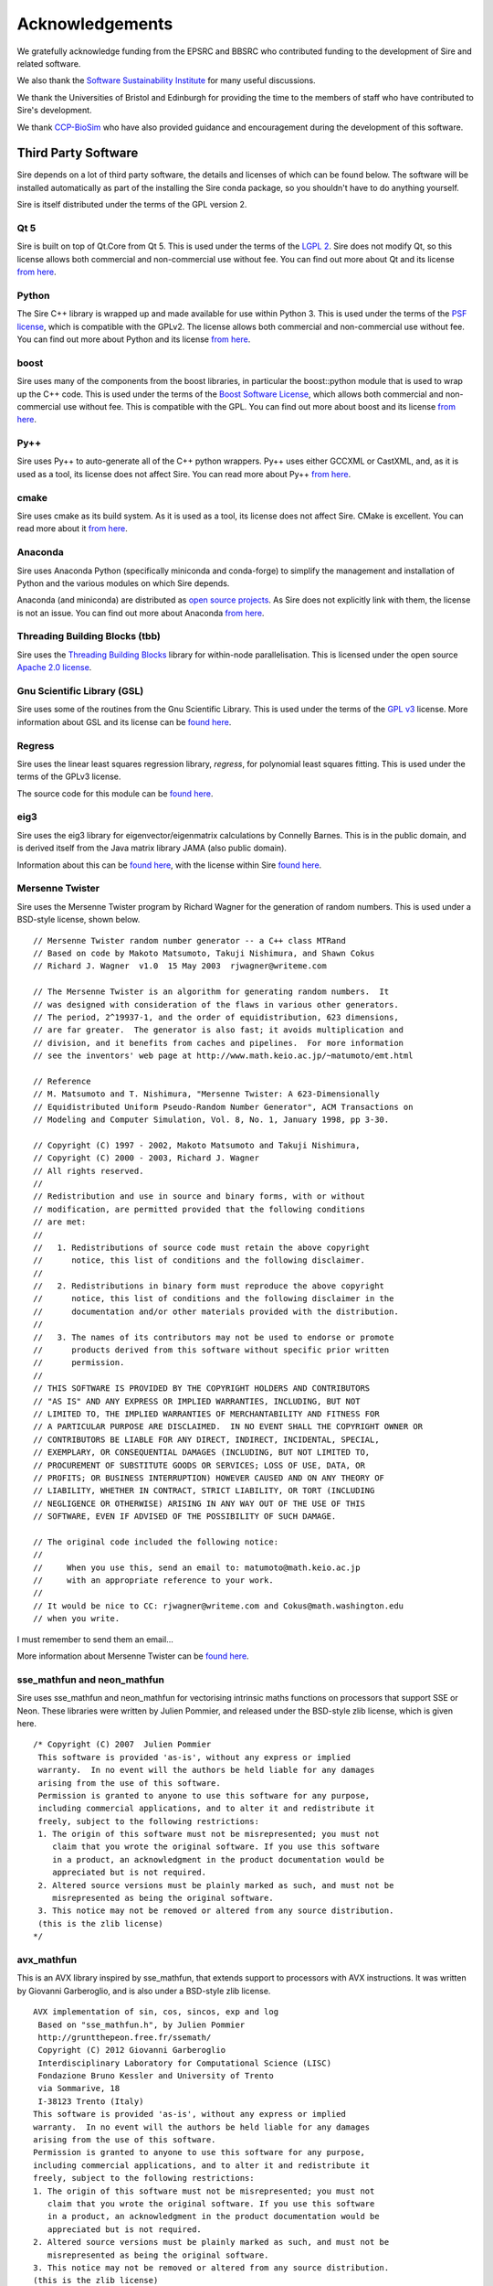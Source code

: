 ================
Acknowledgements
================

We gratefully acknowledge funding from the EPSRC and BBSRC who contributed
funding to the development of Sire and related software.

We also thank the `Software Sustainability Institute <https://software.ac.uk>`__
for many useful discussions.

We thank the Universities of Bristol and Edinburgh for providing the
time to the members of staff who have contributed to Sire's development.

We thank `CCP-BioSim <https://ccpbiosim.ac.uk>`__ who have also provided
guidance and encouragement during the development of this software.

Third Party Software
====================

Sire depends on a lot of third party software, the details and licenses of
which can be found below. The software will be installed automatically
as part of the installing the Sire conda package, so you shouldn't
have to do anything yourself.

Sire is itself distributed under the terms of the GPL version 2.

Qt 5
----

Sire is built on top of Qt.Core from Qt 5. This is used under the terms
of the `LGPL 2 <http://www.gnu.org/licenses/old-licenses/lgpl-2.1.en.html>`__.
Sire does not modify Qt, so this license allows both
commercial and non-commercial use without fee. You can find out more
about Qt and its license `from here <https://www.qt.io/>`__.

Python
------

The Sire C++ library is wrapped up and made available for use within Python 3.
This is used under the terms of the `PSF license <https://docs.python.org/3/license.html>`__,
which is compatible with
the GPLv2. The license allows both commercial and non-commercial use
without fee. You can find out more about Python and its license
`from here <https://www.python.org/>`__.

boost
-----

Sire uses many of the components from the boost libraries, in particular
the boost::python module that is used to wrap up the C++ code.
This is used under the terms of the
`Boost Software License <http://www.boost.org/users/license.html>`__,
which allows both commercial and non-commercial
use without fee. This is compatible with the GPL. You can find out
more about boost and its license `from here <http://www.boost.org/>`__.

Py++
----

Sire uses Py++ to auto-generate all of the C++ python wrappers. Py++ uses
either GCCXML or CastXML, and, as it is used as a tool, its license does
not affect Sire. You can read more about Py++
`from here <http://pyplusplus.readthedocs.io/en/latest/>`__.

cmake
-----

Sire uses cmake as its build system. As it is used as a tool, its license
does not affect Sire. CMake is excellent. You can read more about it
`from here <https://cmake.org/>`__.

Anaconda
---------

Sire uses Anaconda Python (specifically miniconda and conda-forge) to
simplify the management and installation of Python and the various
modules on which Sire depends.

Anaconda (and miniconda) are distributed as
`open source projects <https://www.continuum.io/open-source-core-modern-software>`__.
As Sire does not explicitly link with them, the license is not an issue.
You can find out more about Anaconda `from here <https://www.continuum.io/>`__.

Threading Building Blocks (tbb)
-------------------------------

Sire uses the `Threading Building Blocks <https://www.threadingbuildingblocks.org/>`__
library for within-node
parallelisation. This is licensed under the open source
`Apache 2.0 license <https://www.threadingbuildingblocks.org/faq/10>`__.

Gnu Scientific Library (GSL)
----------------------------

Sire uses some of the routines from the Gnu Scientific Library.
This is used under the terms of the `GPL v3 <http://www.gnu.org/copyleft/gpl.html>`__
license. More information
about GSL and its license can be `found here <http://www.gnu.org/software/gsl/>`__.

Regress
-------

Sire uses the linear least squares regression library, `regress`, for
polynomial least squares fitting. This is used under the terms of
the GPLv3 license.

The source code for this module can be
`found here <https://github.com/michellab/Sire/blob/devel/corelib/src/libs/SireAnalysis/third_party/regress.cpp>`__.

eig3
----

Sire uses the eig3 library for eigenvector/eigenmatrix calculations by
Connelly Barnes. This is in the public domain, and is derived itself
from the Java matrix library JAMA (also public domain).

Information about this can be
`found here <http://barnesc.blogspot.co.uk/2007/02/eigenvectors-of-3x3-symmetric-matrix.html>`__,
with the license within Sire `found here <https://github.com/michellab/Sire/blob/devel/corelib/src/libs/SireMaths/third_party/eig3/readme.txt>`__.

Mersenne Twister
----------------

Sire uses the Mersenne Twister program by Richard Wagner for the generation
of random numbers. This is used under a BSD-style license, shown below.

::

 // Mersenne Twister random number generator -- a C++ class MTRand
 // Based on code by Makoto Matsumoto, Takuji Nishimura, and Shawn Cokus
 // Richard J. Wagner  v1.0  15 May 2003  rjwagner@writeme.com

 // The Mersenne Twister is an algorithm for generating random numbers.  It
 // was designed with consideration of the flaws in various other generators.
 // The period, 2^19937-1, and the order of equidistribution, 623 dimensions,
 // are far greater.  The generator is also fast; it avoids multiplication and
 // division, and it benefits from caches and pipelines.  For more information
 // see the inventors' web page at http://www.math.keio.ac.jp/~matumoto/emt.html

 // Reference
 // M. Matsumoto and T. Nishimura, "Mersenne Twister: A 623-Dimensionally
 // Equidistributed Uniform Pseudo-Random Number Generator", ACM Transactions on
 // Modeling and Computer Simulation, Vol. 8, No. 1, January 1998, pp 3-30.

 // Copyright (C) 1997 - 2002, Makoto Matsumoto and Takuji Nishimura,
 // Copyright (C) 2000 - 2003, Richard J. Wagner
 // All rights reserved.
 //
 // Redistribution and use in source and binary forms, with or without
 // modification, are permitted provided that the following conditions
 // are met:
 //
 //   1. Redistributions of source code must retain the above copyright
 //      notice, this list of conditions and the following disclaimer.
 //
 //   2. Redistributions in binary form must reproduce the above copyright
 //      notice, this list of conditions and the following disclaimer in the
 //      documentation and/or other materials provided with the distribution.
 //
 //   3. The names of its contributors may not be used to endorse or promote
 //      products derived from this software without specific prior written
 //      permission.
 //
 // THIS SOFTWARE IS PROVIDED BY THE COPYRIGHT HOLDERS AND CONTRIBUTORS
 // "AS IS" AND ANY EXPRESS OR IMPLIED WARRANTIES, INCLUDING, BUT NOT
 // LIMITED TO, THE IMPLIED WARRANTIES OF MERCHANTABILITY AND FITNESS FOR
 // A PARTICULAR PURPOSE ARE DISCLAIMED.  IN NO EVENT SHALL THE COPYRIGHT OWNER OR
 // CONTRIBUTORS BE LIABLE FOR ANY DIRECT, INDIRECT, INCIDENTAL, SPECIAL,
 // EXEMPLARY, OR CONSEQUENTIAL DAMAGES (INCLUDING, BUT NOT LIMITED TO,
 // PROCUREMENT OF SUBSTITUTE GOODS OR SERVICES; LOSS OF USE, DATA, OR
 // PROFITS; OR BUSINESS INTERRUPTION) HOWEVER CAUSED AND ON ANY THEORY OF
 // LIABILITY, WHETHER IN CONTRACT, STRICT LIABILITY, OR TORT (INCLUDING
 // NEGLIGENCE OR OTHERWISE) ARISING IN ANY WAY OUT OF THE USE OF THIS
 // SOFTWARE, EVEN IF ADVISED OF THE POSSIBILITY OF SUCH DAMAGE.

 // The original code included the following notice:
 //
 //     When you use this, send an email to: matumoto@math.keio.ac.jp
 //     with an appropriate reference to your work.
 //
 // It would be nice to CC: rjwagner@writeme.com and Cokus@math.washington.edu
 // when you write.

I must remember to send them an email…

More information about Mersenne Twister can be
`found here <http://www.math.sci.hiroshima-u.ac.jp/~m-mat/MT/VERSIONS/C-LANG/c-lang.html>`__.

sse_mathfun and neon_mathfun
----------------------------

Sire uses sse_mathfun and neon_mathfun for vectorising intrinsic maths
functions on processors that support SSE or Neon. These libraries were written
by Julien Pommier, and released under the BSD-style zlib license,
which is given here.

::

 /* Copyright (C) 2007  Julien Pommier
  This software is provided 'as-is', without any express or implied
  warranty.  In no event will the authors be held liable for any damages
  arising from the use of this software.
  Permission is granted to anyone to use this software for any purpose,
  including commercial applications, and to alter it and redistribute it
  freely, subject to the following restrictions:
  1. The origin of this software must not be misrepresented; you must not
     claim that you wrote the original software. If you use this software
     in a product, an acknowledgment in the product documentation would be
     appreciated but is not required.
  2. Altered source versions must be plainly marked as such, and must not be
     misrepresented as being the original software.
  3. This notice may not be removed or altered from any source distribution.
  (this is the zlib license)
 */


avx_mathfun
-----------

This is an AVX library inspired by sse_mathfun, that extends support to
processors with AVX instructions. It was written by Giovanni Garberoglio,
and is also under a BSD-style zlib license.

::

  AVX implementation of sin, cos, sincos, exp and log
   Based on "sse_mathfun.h", by Julien Pommier
   http://gruntthepeon.free.fr/ssemath/
   Copyright (C) 2012 Giovanni Garberoglio
   Interdisciplinary Laboratory for Computational Science (LISC)
   Fondazione Bruno Kessler and University of Trento
   via Sommarive, 18
   I-38123 Trento (Italy)
  This software is provided 'as-is', without any express or implied
  warranty.  In no event will the authors be held liable for any damages
  arising from the use of this software.
  Permission is granted to anyone to use this software for any purpose,
  including commercial applications, and to alter it and redistribute it
  freely, subject to the following restrictions:
  1. The origin of this software must not be misrepresented; you must not
     claim that you wrote the original software. If you use this software
     in a product, an acknowledgment in the product documentation would be
     appreciated but is not required.
  2. Altered source versions must be plainly marked as such, and must not be
     misrepresented as being the original software.
  3. This notice may not be removed or altered from any source distribution.
  (this is the zlib license)

BLAS
----

Sire bundles the reference version of the BLAS library. The license for which
is described below (it is ‘freely-available’).

::

 <http://www.netlib.org/blas/faq.html#2>

 The reference BLAS is a freely-available software package.
 It is available from netlib via anonymous ftp and the World Wide Web.
 Thus, it can be included in commercial software packages (and has been).
 We only ask that proper credit be given to the authors.

 Like all software, it is copyrighted. It is not trademarked, but we do ask the following:

 If you modify the source for these routines we ask that you change the name of the
 routine and comment the changes made to the original.

 We will gladly answer any questions regarding the software. If a modification is done,
 however, it is the responsibility of the person who modified the routine to provide support.

LAPACK
------

Sire also bundles a reference LAPACK, the license for which is given below;

::

 Redistribution and use in source and binary forms, with or without
 modification, are permitted provided that the following conditions are
 met:

 - Redistributions of source code must retain the above copyright
   notice, this list of conditions and the following disclaimer.

 - Redistributions in binary form must reproduce the above copyright
   notice, this list of conditions and the following disclaimer listed
   in this license in the documentation and/or other materials
   provided with the distribution.

 - Neither the name of the copyright holders nor the names of its
   contributors may be used to endorse or promote products derived from
   this software without specific prior written permission.

 THIS SOFTWARE IS PROVIDED BY THE COPYRIGHT HOLDERS AND CONTRIBUTORS
 "AS IS" AND ANY EXPRESS OR IMPLIED WARRANTIES, INCLUDING, BUT NOT
 LIMITED TO, THE IMPLIED WARRANTIES OF MERCHANTABILITY AND FITNESS FOR
 A PARTICULAR PURPOSE ARE DISCLAIMED. IN NO EVENT SHALL THE COPYRIGHT
 OWNER OR CONTRIBUTORS BE LIABLE FOR ANY DIRECT, INDIRECT, INCIDENTAL,
 SPECIAL, EXEMPLARY, OR CONSEQUENTIAL DAMAGES (INCLUDING, BUT NOT
 LIMITED TO, PROCUREMENT OF SUBSTITUTE GOODS OR SERVICES; LOSS OF USE,
 DATA, OR PROFITS; OR BUSINESS INTERRUPTION) HOWEVER CAUSED AND ON ANY
 THEORY OF LIABILITY, WHETHER IN CONTRACT, STRICT LIABILITY, OR TORT
 (INCLUDING NEGLIGENCE OR OTHERWISE) ARISING IN ANY WAY OUT OF THE USE
 OF THIS SOFTWARE, EVEN IF ADVISED OF THE POSSIBILITY OF SUCH DAMAGE.

LINPACK
-------

Sire also bundles some routines from LINPACK. Forum postings indicate
that LINPACK is BSD licensed.

::

 LINPACK is a collection of Fortran subroutines that analyze and
 solve linear equations and linear least-squares probles.  The
 package solves linear systems whose matrices are general, banded,
 symmetric indefinite, symmetric positive definite, triangular,
 and tridiagonal square.  In addition, the package computes
 the QR and singular value decompositions of rectangular matrices
 and applies them to least-squares problems.  LINPACK uses
 column-oriented algorithms to increase efficiency by preserving
 locality of reference.

 LINPACK was designed for supercomputers in use in the 1970s and
 early 1980s.  LINPACK has been largely superceded by LAPACK
 which has been designed to run efficiently on shared-memory, vector
 supercomputers.

 Developed by Jack Dongarra, Jim Bunch, Cleve Moler and Pete Stewart.
  1 Feb 84

 If you are interested in acquiring the entire LINPACK, it may
 make more sense to talk with NAG. NAG distribute the software
 on a mag tape for a nominal charge.
     NAG
     1400 Opus Place, Suite 200
     Downers Grove, IL  60515-5702
     708-971-2337, FAX 971-2706

See ThirdParty/LAPACK for BSD LAPACK license. Forum postings indicate
that LINPACK is also BSD licensed (e.g.
http://icl.cs.utk.edu/lapack-forum/archives/lapack/msg00301.html)

::

 [Lapack] Linpack license?
 From: Jakub Kurzak
 Date: Wed, 11 Jul 2007 09:50:02 -0400
 Basically it is BSD.
 Jakub

 On 7/10/07, Benjamin Collar <benjamin.collar@Domain.Removed> wrote:

 -----BEGIN PGP SIGNED MESSAGE-----
 Hash: SHA1

 Hello,

 I am trying to find out what license Linpack is released under. I
 checked the netlib/linpack site, but didn't find the answer there. Do
 you know?

 Thanks
 Benjamin
 -----BEGIN PGP SIGNATURE-----
 Version: GnuPG v1.4.7 (MingW32)
 Comment: http://firegpg.tuxfamily.org

 iD8DBQFGlE594CA25YTAYOMRAiG8AJ4uLe6DgAIszvyZl7fUdcmdv960MACdF1mA
 jfqWri2vpHcKrlsur6Uc1yg=
 =Xb40
 -----END PGP SIGNATURE-----
 _______________________________________________
 Lapack mailing list
 Lapack@Domain.Removed
 http://lists.cs.utk.edu/listinfo/lapack

 -------------- next part --------------
 An HTML attachment was scrubbed...
 URL:
 http://lists.cs.utk.edu/private/lapack/attachments/20070711/cbd659b6/attachment.htm

LAP (Linear Assignment Problem Solver)
--------------------------------------

Sire implements its own C++ version of the LAP library for solving the
linear assignment problem. This is `available here <https://github.com/michellab/Sire/blob/devel/corelib/src/libs/SireMaths/linearap.cpp>`__.

The original code is Freeware, with more information about it available
`from here <http://www.assignmentproblems.com/linearAP.htm>`__.

MD5
---

Sire uses the MD5 library written by L. Peter Deutsch.
It is used under a BSD-style license, given below.

::

  Copyright (C) 1999, 2002 Aladdin Enterprises.  All rights reserved.
  This software is provided 'as-is', without any express or implied
  warranty.  In no event will the authors be held liable for any damages
  arising from the use of this software.
  Permission is granted to anyone to use this software for any purpose,
  including commercial applications, and to alter it and redistribute it
  freely, subject to the following restrictions:
  1. The origin of this software must not be misrepresented; you must not
     claim that you wrote the original software. If you use this software
     in a product, an acknowledgment in the product documentation would be
     appreciated but is not required.
  2. Altered source versions must be plainly marked as such, and must not be
     misrepresented as being the original software.
  3. This notice may not be removed or altered from any source distribution.
  L. Peter Deutsch
  ghost@aladdin.com

More information about MD5 libraries in general can be
`found here <http://userpages.umbc.edu/~mabzug1/cs/md5/md5.html>`__.

kabasch fitting
---------------

I have written a C++ implementation of the kabasch algorithm for alignment.
This was inspired by the calculate_rmsd python script written by
Jimmy Charnley Kromann and Lars Bratholm,
available https://github.com/charnley/rmsd, and under license;

::

        =====================
        Copyright (c) 2013, Jimmy Charnley Kromann <jimmy@charnley.dk> & Lars Bratholm
        All rights reserved.

        Redistribution and use in source and binary forms, with or without
        modification, are permitted provided that the following conditions are met:

        1. Redistributions of source code must retain the above copyright notice, this
           list of conditions and the following disclaimer.
        2. Redistributions in binary form must reproduce the above copyright notice,
           this list of conditions and the following disclaimer in the documentation
           and/or other materials provided with the distribution.

        THIS SOFTWARE IS PROVIDED BY THE COPYRIGHT HOLDERS AND CONTRIBUTORS "AS IS" AND
        ANY EXPRESS OR IMPLIED WARRANTIES, INCLUDING, BUT NOT LIMITED TO, THE IMPLIED
        WARRANTIES OF MERCHANTABILITY AND FITNESS FOR A PARTICULAR PURPOSE ARE
        DISCLAIMED. IN NO EVENT SHALL THE COPYRIGHT OWNER OR CONTRIBUTORS BE LIABLE FOR
        ANY DIRECT, INDIRECT, INCIDENTAL, SPECIAL, EXEMPLARY, OR CONSEQUENTIAL DAMAGES
        (INCLUDING, BUT NOT LIMITED TO, PROCUREMENT OF SUBSTITUTE GOODS OR SERVICES;
        LOSS OF USE, DATA, OR PROFITS; OR BUSINESS INTERRUPTION) HOWEVER CAUSED AND
        ON ANY THEORY OF LIABILITY, WHETHER IN CONTRACT, STRICT LIABILITY, OR TORT
        (INCLUDING NEGLIGENCE OR OTHERWISE) ARISING IN ANY WAY OUT OF THE USE OF THIS
        SOFTWARE, EVEN IF ADVISED OF THE POSSIBILITY OF SUCH DAMAGE.
        =======================

ap (ascii plot)
---------------

Sire bundles the Python “ap” library for drawing ascii graphs.
This is available as “Sire.Tools.ap”

Version 0.9 written by M. Fouesneau is included, available
freely from `GitHub here <https://github.com/mfouesneau/asciiplot>`__.
The only change I've made is running this through Python's 2to3
program to make this code work with Python 3.

The header documentation reads;

::

 Package that allows you to plot simple graphs in ASCII, a la matplotlib.
 This package is a inspired from Imri Goldberg's ASCII-Plotter 1.0
 (https://pypi.python.org/pypi/ASCII-Plotter/1.0)
 At a time I was enoyed by security not giving me direct access to my computer,
 and thus to quickly make figures from python, I looked at how I could make
 quick and dirty ASCII figures. But if I were to develop something, I wanted
 something that can be used with just python and possible standard-ish packages
 (numpy, scipy).
 So I came up with this package after many iterations based of ASCII-plotter.
 I added the feature to show multiple curves on one plot with different markers.
 And I also made the usage, close to matplotlib, such that there is a plot,
 hist, hist2d and imshow functions.

 TODO:
     imshow does not plot axis yet.
     make a correct documentation
